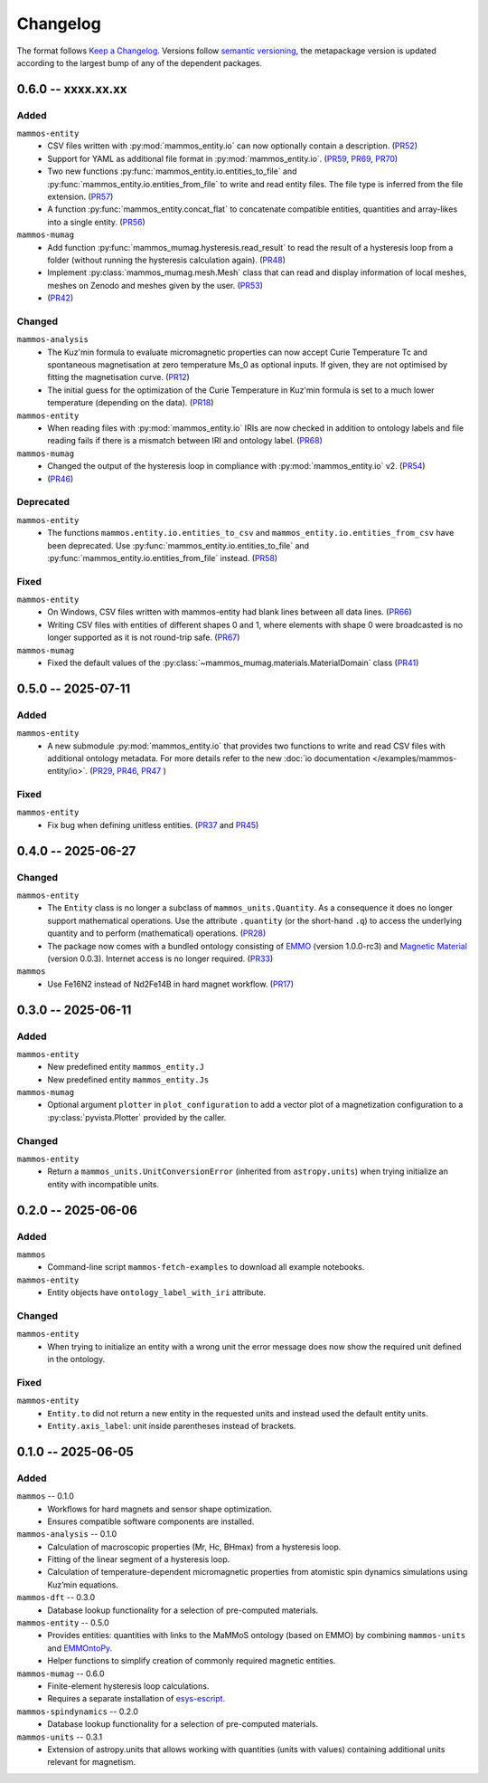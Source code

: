 =========
Changelog
=========

The format follows `Keep a Changelog <https://keepachangelog.com/>`__. Versions
follow `semantic versioning <https://semver.org/>`__, the metapackage version is
updated according to the largest bump of any of the dependent packages.

0.6.0 -- xxxx.xx.xx
===================

Added
-----

``mammos-entity``
  - CSV files written with :py:mod:`mammos_entity.io` can now optionally contain
    a description. (`PR52
    <https://github.com/MaMMoS-project/mammos-entity/pull/52>`__)
  - Support for YAML as additional file format in :py:mod:`mammos_entity.io`.
    (`PR59 <https://github.com/MaMMoS-project/mammos-entity/pull/59>`__, `PR69
    <https://github.com/MaMMoS-project/mammos-entity/pull/69>`__, `PR70
    <https://github.com/MaMMoS-project/mammos-entity/pull/70>`__)
  - Two new functions :py:func:`mammos_entity.io.entities_to_file` and
    :py:func:`mammos_entity.io.entities_from_file` to write and read entity
    files. The file type is inferred from the file extension. (`PR57
    <https://github.com/MaMMoS-project/mammos-entity/pull/57>`__)
  - A function :py:func:`mammos_entity.concat_flat` to concatenate compatible
    entities, quantities and array-likes into a single entity. (`PR56
    <https://github.com/MaMMoS-project/mammos-entity/pull/56>`__)
``mammos-mumag``
  - Add function :py:func:`mammos_mumag.hysteresis.read_result` to read the result of a hysteresis loop from a folder (without running the hysteresis calculation again). (`PR48 <https://github.com/MaMMoS-project/mammos-mumag/pull/48>`__)
  - Implement :py:class:`mammos_mumag.mesh.Mesh` class that can read and display information of local meshes, meshes on Zenodo and meshes given by the user. (`PR53 <https://github.com/MaMMoS-project/mammos-mumag/pull/53>`__)
  - (`PR42 <https://github.com/MaMMoS-project/mammos-mumag/pull/42>`__)

Changed
-------

``mammos-analysis``
  - The Kuz'min formula to evaluate micromagnetic properties can now accept
    Curie Temperature Tc and spontaneous magnetisation at zero temperature Ms_0
    as optional inputs. If given, they are not optimised by fitting the
    magnetisation curve. (`PR12
    <https://github.com/MaMMoS-project/mammos-analysis/pull/12>`__)
  - The initial guess for the optimization of the Curie Temperature in Kuz'min
    formula is set to a much lower temperature (depending on the data). (`PR18
    <https://github.com/MaMMoS-project/mammos-analysis/pull/18>`__)
``mammos-entity``
  - When reading files with :py:mod:`mammos_entity.io` IRIs are now checked in
    addition to ontology labels and file reading fails if there is a mismatch
    between IRI and ontology label. (`PR68
    <https://github.com/MaMMoS-project/mammos-entity/pull/68>`__)
``mammos-mumag``
  - Changed the output of the hysteresis loop in compliance with :py:mod:`mammos_entity.io` v2. (`PR54 <https://github.com/MaMMoS-project/mammos-mumag/pull/54>`__)
  - (`PR46 <https://github.com/MaMMoS-project/mammos-mumag/pull/46>`__)

Deprecated
----------

``mammos-entity``
  - The functions ``mammos.entity.io.entities_to_csv`` and
    ``mammos_entity.io.entities_from_csv`` have been deprecated. Use
    :py:func:`mammos_entity.io.entities_to_file` and
    :py:func:`mammos_entity.io.entities_from_file` instead. (`PR58
    <https://github.com/MaMMoS-project/mammos-entity/pull/58>`__)

Fixed
-----

``mammos-entity``
  - On Windows, CSV files written with mammos-entity had blank lines between all
    data lines. (`PR66
    <https://github.com/MaMMoS-project/mammos-entity/pull/66>`__)
  - Writing CSV files with entities of different shapes 0 and 1, where elements
    with shape 0 were broadcasted is no longer supported as it is not round-trip
    safe. (`PR67 <https://github.com/MaMMoS-project/mammos-entity/pull/67>`__)
``mammos-mumag``
  - Fixed the default values of the :py:class:`~mammos_mumag.materials.MaterialDomain` class (`PR41
    <https://github.com/MaMMoS-project/mammos-mumag/pull/41>`__)

0.5.0 -- 2025-07-11
===================

Added
-----

``mammos-entity``
  - A new submodule :py:mod:`mammos_entity.io` that provides two functions to
    write and read CSV files with additional ontology metadata. For more details
    refer to the new :doc:`io documentation </examples/mammos-entity/io>`.
    (`PR29 <https://github.com/MaMMoS-project/mammos-entity/pull/29>`__, `PR46
    <https://github.com/MaMMoS-project/mammos-entity/pull/46>`__, `PR47
    <https://github.com/MaMMoS-project/mammos-entity/pull/47>`__ )

Fixed
-----

``mammos-entity``
  - Fix bug when defining unitless entities. (`PR37
    <https://github.com/MaMMoS-project/mammos-entity/pull/37>`__ and `PR45
    <https://github.com/MaMMoS-project/mammos-entity/pull/45>`__)

0.4.0 -- 2025-06-27
===================

Changed
-------

``mammos-entity``
  - The ``Entity`` class is no longer a subclass of ``mammos_units.Quantity``.
    As a consequence it does no longer support mathematical operations. Use the
    attribute ``.quantity`` (or the short-hand ``.q``) to access the underlying
    quantity and to perform (mathematical) operations. (`PR28
    <https://github.com/MaMMoS-project/mammos-entity/pull/28>`__)
  - The package now comes with a bundled ontology consisting of `EMMO
    <https://github.com/emmo-repo/EMMO>`__ (version 1.0.0-rc3) and `Magnetic
    Material <https://github.com/MaMMoS-project/MagneticMaterialsOntology>`__
    (version 0.0.3). Internet access is no longer required. (`PR33
    <https://github.com/MaMMoS-project/mammos-entity/pull/33>`__)
``mammos``
  - Use Fe16N2 instead of Nd2Fe14B in hard magnet workflow. (`PR17
    <https://github.com/MaMMoS-project/mammos/pull/17>`__)

0.3.0 -- 2025-06-11
===================

Added
-----

``mammos-entity``
  - New predefined entity ``mammos_entity.J``
  - New predefined entity ``mammos_entity.Js``
``mammos-mumag``
  - Optional argument ``plotter`` in ``plot_configuration`` to add a vector plot
    of a magnetization configuration to a :py:class:`pyvista.Plotter` provided
    by the caller.

Changed
-------

``mammos-entity``
  - Return a ``mammos_units.UnitConversionError`` (inherited from
    ``astropy.units``) when trying initialize an entity with incompatible units.

0.2.0 -- 2025-06-06
===================

Added
-----

``mammos``
  - Command-line script ``mammos-fetch-examples`` to download all example
    notebooks.
``mammos-entity``
  - Entity objects have ``ontology_label_with_iri`` attribute.

Changed
-------

``mammos-entity``
  - When trying to initialize an entity with a wrong unit the error message does
    now show the required unit defined in the ontology.

Fixed
-----

``mammos-entity``
  - ``Entity.to`` did not return a new entity in the requested units and instead
    used the default entity units.
  - ``Entity.axis_label``: unit inside parentheses instead of brackets.

0.1.0 -- 2025-06-05
===================

Added
-----

``mammos`` -- 0.1.0
  - Workflows for hard magnets and sensor shape optimization.
  - Ensures compatible software components are installed.
``mammos-analysis`` -- 0.1.0
  - Calculation of macroscopic properties (Mr, Hc, BHmax) from a hysteresis
    loop.
  - Fitting of the linear segment of a hysteresis loop.
  - Calculation of temperature-dependent micromagnetic properties from atomistic
    spin dynamics simulations using Kuz’min equations.
``mammos-dft`` -- 0.3.0
  - Database lookup functionality for a selection of pre-computed materials.
``mammos-entity`` -- 0.5.0
  - Provides entities: quantities with links to the MaMMoS ontology (based on
    EMMO) by combining ``mammos-units`` and `EMMOntoPy
    <https://github.com/emmo-repo/EMMOntoPy>`__.
  - Helper functions to simplify creation of commonly required magnetic entities.
``mammos-mumag`` -- 0.6.0
  - Finite-element hysteresis loop calculations.
  - Requires a separate installation of `esys-escript
    <https://github.com/LutzGross/esys-escript.github.io/>`__.
``mammos-spindynamics`` -- 0.2.0
  - Database lookup functionality for a selection of pre-computed materials.
``mammos-units`` -- 0.3.1
  - Extension of astropy.units that allows working with quantities (units with
    values) containing additional units relevant for magnetism.
